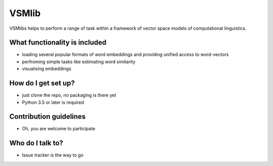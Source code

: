 VSMlib
======

VSMlibs helps to perform a range of task within a framework of vector space models of computational linguistics.

What functionality is included
------------------------------

* loading several popular formats of word embeddings and providing unified access to word-vectors
* perfroming simple tasks like estimating word similarity
* visualising embeddings

How do I get set up?
--------------------

* just clone the repo, no packaging is there yet
* Python 3.5 or later is required

Contribution guidelines
-----------------------

* Oh, you are welcome to participate

Who do I talk to?
-----------------

* Issue tracker is the way to go